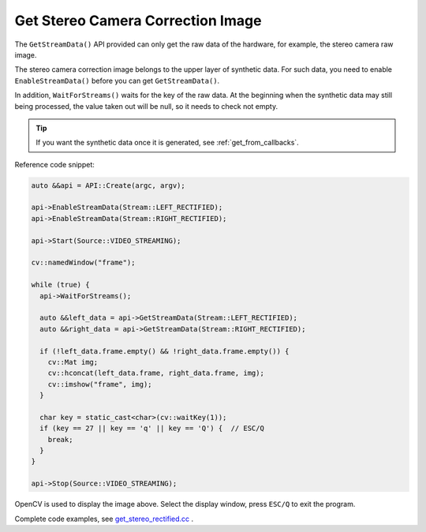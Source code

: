 .. _data_get_stereo_rectified:

Get Stereo Camera Correction Image
==================================

The ``GetStreamData()`` API provided can only get the raw data of the hardware, for example, the stereo camera raw image.

The stereo camera correction image belongs to the upper layer of synthetic data. For such data, you need to enable ``EnableStreamData()`` before you can get ``GetStreamData()``.

In addition, ``WaitForStreams()`` waits for the key of the raw data. At the beginning when the synthetic data may still being processed, the value taken out will be null, so it needs to check not empty.

.. tip::

  If you want the synthetic data once it is generated, see :ref:`get_from_callbacks`.

Reference code snippet:

.. code-block:: c++

  auto &&api = API::Create(argc, argv);

  api->EnableStreamData(Stream::LEFT_RECTIFIED);
  api->EnableStreamData(Stream::RIGHT_RECTIFIED);

  api->Start(Source::VIDEO_STREAMING);

  cv::namedWindow("frame");

  while (true) {
    api->WaitForStreams();

    auto &&left_data = api->GetStreamData(Stream::LEFT_RECTIFIED);
    auto &&right_data = api->GetStreamData(Stream::RIGHT_RECTIFIED);

    if (!left_data.frame.empty() && !right_data.frame.empty()) {
      cv::Mat img;
      cv::hconcat(left_data.frame, right_data.frame, img);
      cv::imshow("frame", img);
    }

    char key = static_cast<char>(cv::waitKey(1));
    if (key == 27 || key == 'q' || key == 'Q') {  // ESC/Q
      break;
    }
  }

  api->Stop(Source::VIDEO_STREAMING);

OpenCV is used to display the image above. Select the display window, press ``ESC/Q`` to exit the program.

Complete code examples, see `get_stereo_rectified.cc <https://github.com/slightech/MYNT-EYE-S-SDK/blob/master/samples/get_stereo_rectified.cc>`_ .
